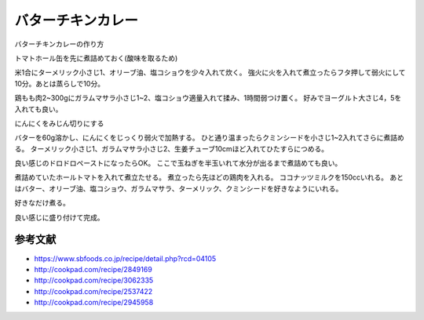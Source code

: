 ================================
バターチキンカレー
================================

バターチキンカレーの作り方

トマトホール缶を先に煮詰めておく(酸味を取るため)

.. image:: butter_curry/butter_curry1.jpg
    :width: 300px

米1合にターメリック小さじ1、オリーブ油、塩コショウを少々入れて炊く。
強火に火を入れて煮立ったらフタ押して弱火にして10分。あとは蒸らしで10分。

.. image:: butter_curry/butter_curry2.jpg
    :width: 300px

鶏もも肉2~300gにガラムマサラ小さじ1~2、塩コショウ適量入れて揉み、1時間弱つけ置く。
好みでヨーグルト大さじ4，5を入れても良い。

.. image:: butter_curry/butter_curry3.jpg
    :height: 300px

にんにくをみじん切りにする

.. image:: butter_curry/butter_curry4.jpg
    :width: 300px

バターを60g溶かし、にんにくをじっくり弱火で加熱する。
ひと通り温まったらクミンシードを小さじ1~2入れてさらに煮詰める。
ターメリック小さじ1、ガラムマサラ小さじ2、生姜チューブ10cmほど入れてひたすらにつめる。

.. image:: butter_curry/butter_curry5.jpg
    :height: 300px

良い感じのドロドロペーストになったらOK。
ここで玉ねぎを半玉いれて水分が出るまで煮詰めても良い。

.. image:: butter_curry/butter_curry6.jpg
    :width: 300px

煮詰めていたホールトマトを入れて煮立たせる。
煮立ったら先ほどの鶏肉を入れる。
ココナッツミルクを150ccいれる。
あとはバター、オリーブ油、塩コショウ、ガラムマサラ、ターメリック、クミンシードを好きなようにいれる。

.. image:: butter_curry/butter_curry7.jpg
    :width: 300px

好きなだけ煮る。

.. image:: butter_curry/butter_curry8.jpg
    :width: 300px

良い感じに盛り付けて完成。

.. image:: butter_curry/butter_curry9.jpg
    :width: 300px

参考文献
================

* https://www.sbfoods.co.jp/recipe/detail.php?rcd=04105
* http://cookpad.com/recipe/2849169
* http://cookpad.com/recipe/3062335
* http://cookpad.com/recipe/2537422
* http://cookpad.com/recipe/2945958
